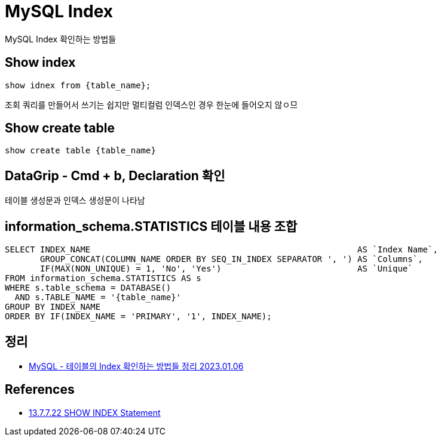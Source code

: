 :hardbreaks:
= MySQL Index

MySQL Index 확인하는 방법들

== Show index
[source,sql]
----
show idnex from {table_name};
----
조회 쿼리를 만들어서 쓰기는 쉽지만 멀티컬럼 인덱스인 경우 한눈에 들어오지 않ㅇ므

== Show create table
[source,sql]
----
show create table {table_name}
----

== DataGrip - Cmd + b, Declaration 확인
테이블 생성문과 인덱스 생성문이 나타남

== information_schema.STATISTICS 테이블 내용 조합

[source,sql]
----
SELECT INDEX_NAME                                                     AS `Index Name`,
       GROUP_CONCAT(COLUMN_NAME ORDER BY SEQ_IN_INDEX SEPARATOR ', ') AS `Columns`,
       IF(MAX(NON_UNIQUE) = 1, 'No', 'Yes')                           AS `Unique`
FROM information_schema.STATISTICS AS s
WHERE s.table_schema = DATABASE()
  AND s.TABLE_NAME = '{table_name}'
GROUP BY INDEX_NAME
ORDER BY IF(INDEX_NAME = 'PRIMARY', '1', INDEX_NAME);
----

== 정리
* https://junho85.pe.kr/2099[MySQL - 테이블의 Index 확인하는 방법들 정리 2023.01.06]

== References
* https://dev.mysql.com/doc/refman/8.0/en/show-index.html[13.7.7.22 SHOW INDEX Statement]
